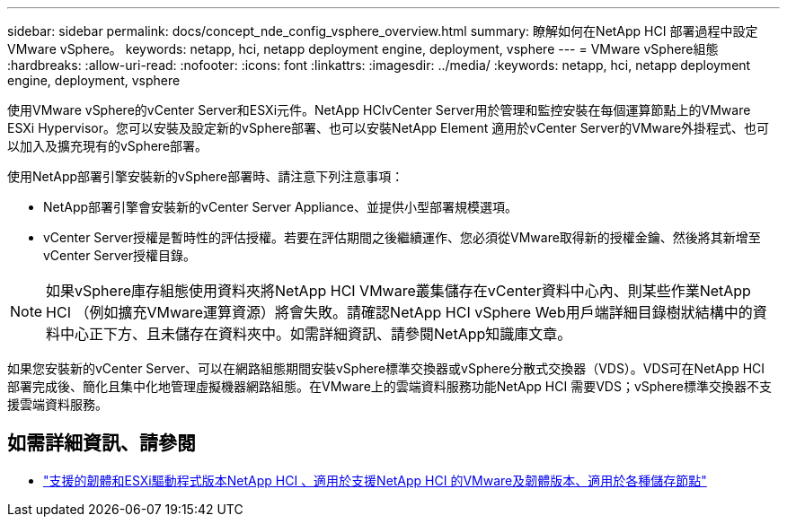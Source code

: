 ---
sidebar: sidebar 
permalink: docs/concept_nde_config_vsphere_overview.html 
summary: 瞭解如何在NetApp HCI 部署過程中設定VMware vSphere。 
keywords: netapp, hci, netapp deployment engine, deployment, vsphere 
---
= VMware vSphere組態
:hardbreaks:
:allow-uri-read: 
:nofooter: 
:icons: font
:linkattrs: 
:imagesdir: ../media/
:keywords: netapp, hci, netapp deployment engine, deployment, vsphere


[role="lead"]
使用VMware vSphere的vCenter Server和ESXi元件。NetApp HCIvCenter Server用於管理和監控安裝在每個運算節點上的VMware ESXi Hypervisor。您可以安裝及設定新的vSphere部署、也可以安裝NetApp Element 適用於vCenter Server的VMware外掛程式、也可以加入及擴充現有的vSphere部署。

使用NetApp部署引擎安裝新的vSphere部署時、請注意下列注意事項：

* NetApp部署引擎會安裝新的vCenter Server Appliance、並提供小型部署規模選項。
* vCenter Server授權是暫時性的評估授權。若要在評估期間之後繼續運作、您必須從VMware取得新的授權金鑰、然後將其新增至vCenter Server授權目錄。



NOTE: 如果vSphere庫存組態使用資料夾將NetApp HCI VMware叢集儲存在vCenter資料中心內、則某些作業NetApp HCI （例如擴充VMware運算資源）將會失敗。請確認NetApp HCI vSphere Web用戶端詳細目錄樹狀結構中的資料中心正下方、且未儲存在資料夾中。如需詳細資訊、請參閱NetApp知識庫文章。

如果您安裝新的vCenter Server、可以在網路組態期間安裝vSphere標準交換器或vSphere分散式交換器（VDS）。VDS可在NetApp HCI 部署完成後、簡化且集中化地管理虛擬機器網路組態。在VMware上的雲端資料服務功能NetApp HCI 需要VDS；vSphere標準交換器不支援雲端資料服務。

[discrete]
== 如需詳細資訊、請參閱

* link:firmware_driver_versions.html["支援的韌體和ESXi驅動程式版本NetApp HCI 、適用於支援NetApp HCI 的VMware及韌體版本、適用於各種儲存節點"]

